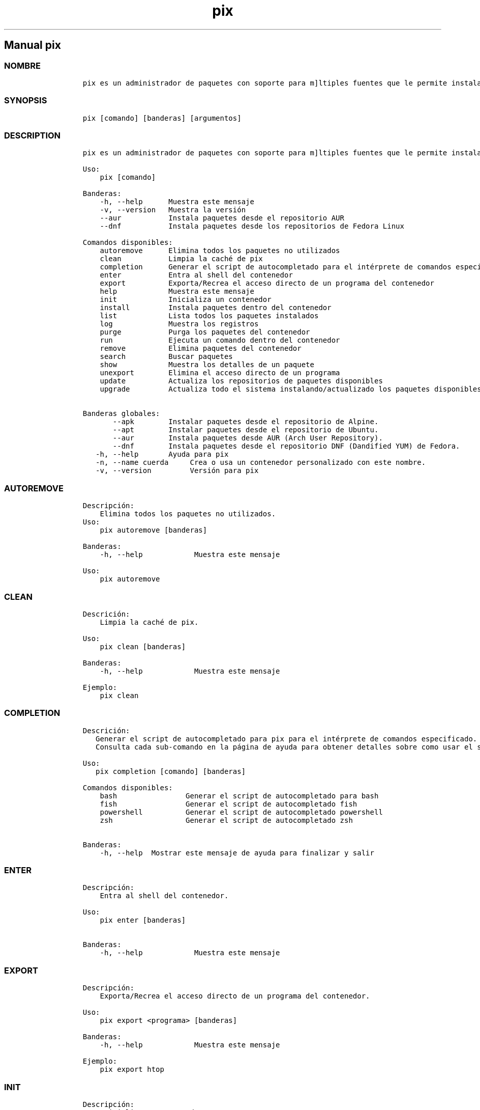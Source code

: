.\" Automatically generated by Pandoc 2.14.0.3
.\"
.TH "pix" "1" "" "pix 1.6.0" ""
.hy
.SH Manual \f[C]pix\f[R]
.SS NOMBRE
.IP
.nf
\f[C]
pix es un administrador de paquetes con soporte para m\[ú]ltiples fuentes que le permite instalar paquetes en un contenedor administrado.
\f[R]
.fi
.SS SYNOPSIS
.IP
.nf
\f[C]
pix [comando] [banderas] [argumentos]
\f[R]
.fi
.SS DESCRIPTION
.IP
.nf
\f[C]
pix es un administrador de paquetes con soporte para m\[ú]ltiples fuentes que le permite instalar paquetes en un contenedor administrado

Uso:
    pix [comando]

Banderas:
    -h, --help      Muestra este mensaje
    -v, --version   Muestra la versi\['o]n
    --aur           Instala paquetes desde el repositorio AUR
    --dnf           Instala paquetes desde los repositorios de Fedora Linux

Comandos disponibles:
    autoremove      Elimina todos los paquetes no utilizados
    clean           Limpia la cach\['e] de pix
    completion      Generar el script de autocompletado para el intérprete de comandos especificado.
    enter           Entra al shell del contenedor
    export          Exporta/Recrea el acceso directo de un programa del contenedor
    help            Muestra este mensaje
    init            Inicializa un contenedor
    install         Instala paquetes dentro del contenedor
    list            Lista todos los paquetes instalados
    log             Muestra los registros
    purge           Purga los paquetes del contenedor
    run             Ejecuta un comando dentro del contenedor
    remove          Elimina paquetes del contenedor
    search          Buscar paquetes
    show            Muestra los detalles de un paquete
    unexport        Elimina el acceso directo de un programa
    update          Actualiza los repositorios de paquetes disponibles
    upgrade         Actualiza todo el sistema instalando/actualizado los paquetes disponibles
    
Banderas globales:
       --apk        Instalar paquetes desde el repositorio de Alpine.
       --apt        Instalar paquetes desde el repositorio de Ubuntu.
       --aur        Instala paquetes desde AUR (Arch User Repository).
       --dnf        Instala paquetes desde el repositorio DNF (Dandified YUM) de Fedora.
   -h, --help       Ayuda para pix
   -n, --name cuerda     Crea o usa un contenedor personalizado con este nombre.
   -v, --version         Versión para pix
\f[R]
.fi
.SS AUTOREMOVE
.IP
.nf
\f[C]
Descripci\['o]n: 
    Elimina todos los paquetes no utilizados.
Uso:
    pix autoremove [banderas]

Banderas:
    -h, --help            Muestra este mensaje

Uso:
    pix autoremove
\f[R]
.fi
.SS CLEAN
.IP
.nf
\f[C]
Descrici\['o]n: 
    Limpia la cach\['e] de pix.

Uso:
    pix clean [banderas]

Banderas:
    -h, --help            Muestra este mensaje

Ejemplo:
    pix clean
\f[R]
.fi
.SS COMPLETION
.IP
.nf
\f[C]
Descrici\['o]n: 
   Generar el script de autocompletado para pix para el intérprete de comandos especificado.
   Consulta cada sub-comando en la página de ayuda para obtener detalles sobre como usar el script generado.

Uso:
   pix completion [comando] [banderas]

Comandos disponibles:
    bash                Generar el script de autocompletado para bash
    fish                Generar el script de autocompletado fish
    powershell          Generar el script de autocompletado powershell
    zsh                 Generar el script de autocompletado zsh

Banderas:
    -h, --help  Mostrar este mensaje de ayuda para finalizar y salir
\f[R]
.fi
.SS ENTER
.IP
.nf
\f[C]
Descripci\['o]n: 
    Entra al shell del contenedor.

Uso:
    pix enter [banderas]

Banderas:
    -h, --help            Muestra este mensaje
\f[R]
.fi
.SS EXPORT
.IP
.nf
\f[C]
Descripci\['o]n: 
    Exporta/Recrea el acceso directo de un programa del contenedor.

Uso:
    pix export <programa> [banderas]

Banderas:
    -h, --help            Muestra este mensaje

Ejemplo:
    pix export htop
\f[R]
.fi
.SS INIT
.IP
.nf
\f[C]
Descripci\['o]n: 
    Inicializa un contenedor.

Uso:
    pix init [banderas]

Banderas:
    -h, --help            Muestra este mensaje
\f[R]
.fi
.SS INSTALL
.IP
.nf
\f[C]
Descripci\['o]n: 
    Instala paquetes dentro del contenedor.

Uso:
    pix install [banderas] <paquetes>

Banderas:
    -h, --help            Muestra este mensaje
    -y, --assume-yes      Proceder sin confirmaci\['o]n manual.
    -f, --fix-broken      Reparar dependencias rotas antes de instalar.
    --no-export           No exportar acceso directo despu\['e]s de instalar.
    --sideload [ruta]     Instalar un paquete desde un archivo local.

Ejemplos:
    pix install htop git
    pix install --sideload /path/to/file.deb
\f[R]
.fi
.SS LIST
.IP
.nf
\f[C]
Descripci\['o]n: 
    Lista todos los paquetes instalados.

Uso:
    pix list [banderas]

Banderas:
    -h, --help            Muestra este mensaje
\f[R]
.fi
.SS LOG
.IP
.nf
\f[C]
Descripci\['o]n: 
    Muestra los registros.

Uso:
    pix log [banderas]

Banderas:
    -h, --help            Muestra este mensaje
\f[R]
.fi
.SS PURGE
.IP
.nf
\f[C]
Descripci\['o]n: 
    Purga los paquetes del contenedor.

Uso:
    pix purge <paquetes> [banderas]

Banderas:
    -h, --help            Show this help message and exit

Ejemplos:
    pix purge htop
\f[R]
.fi
.SS RUN
.IP
.nf
\f[C]
Descripci\['o]n: 
    Ejecuta un comando dentro del contenedor.

Uso:
    pix run <programa> [banderas]

Banderas:
    -h, --help            Muestra este mensaje

Ejemplo:
    pix run htop
\f[R]
.fi
.SS REMOVE
.IP
.nf
\f[C]
Descripci\['o]n:
    Elimina paquetes del contenedor.

Uso:
    pix remove <paquetes> [banderas]

Banderas:
    -h, --help            Muestra este mensaje

Ejemplo:
    pix remove htop
\f[R]
.fi
.SS SEARCH
.IP
.nf
\f[C]
Descripci\['o]n: 
    Buscar paquetes.

Uso
    pix search <paquetes> [banderas]

Banderas:
    -h, --help            Muestra este mensaje

Ejemplo:
    pix search htop
\f[R]
.fi
.SS SHOW
.IP
.nf
\f[C]
Descripci\['o]n: 
    Muestra los detalles de un paquete.

Uso:
    pix show <paquete> [banderas]

Banderas:
    -h, --help            Muestra este mensaje

Ejemplo:
    pix show htop
\f[R]
.fi
.SS UNEXPORT
.IP
.nf
\f[C]
Descripci\['o]n:
    Elimina el acceso directo de un programa.

Uso:
    pix unexport <programa> [banderas]

Banderas:
    -h, --help            Muestra este mensaje

Ejemplo:
    pix unexport htop
\f[R]
.fi
.SS UPDATE
.IP
.nf
\f[C]
Descripci\['o]n: 
    Actualiza los repositorios de paquetes disponibles.

Uso:
    pix update [banderas]

Banderas:
    -h, --help            Muestra este mensaje

Ejemplo:
    pix update
\f[R]
.fi
.SS UPGRADE
.IP
.nf
\f[C]
Descripci\['o]n: 
    Actualiza todo el sistema instalando/actualizado los paquetes disponibles.

Uso:
    pix upgrade [banderas]

Banderas:
    -h, --help            Muestra este mensaje

Ejemplo:
    pix upgrade
\f[R]
.fi
.SS VERSION
.IP
.nf
\f[C]
Descripci\['o]n:
    Muestra la versi\['o]n.

Uso:
    pix --version
    pix -v
\f[R]
.fi
.SS VEA TAMBI\['E]N
.IP \[bu] 2
\f[C]abroot\f[R]
.IP \[bu] 2
\f[C]vso\f[R]
.SS REPORTE DE ERRORES
.PP
Reportar los errores al rastreador de
problemas (https://github.com/koompi-os/ABRoot/issues).
.SS AUTOR
.IP
.nf
\f[C]
\[at]JMarcosHP
Ali Paredes
\f[R]
.fi
.SS COPYRIGHT
.PP
GNU General Public License v3.0 (GPL v3.0)
.PP
Copyright (c) 2023 Authors.
